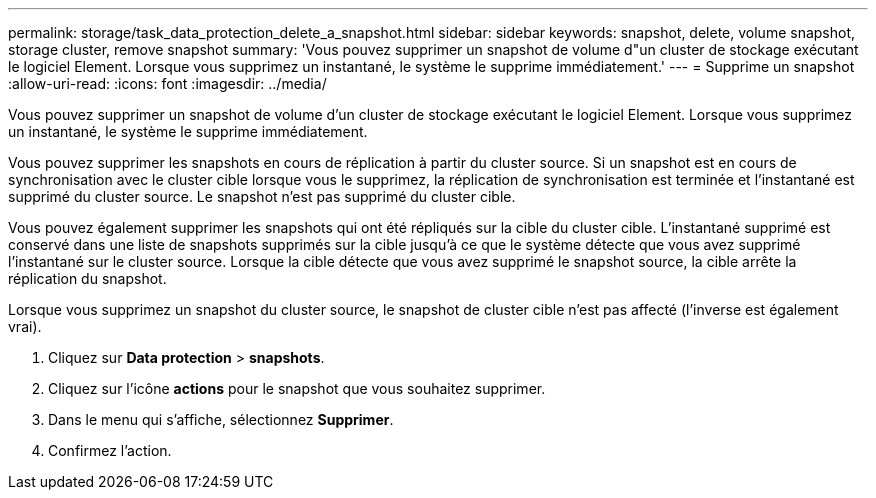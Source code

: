 ---
permalink: storage/task_data_protection_delete_a_snapshot.html 
sidebar: sidebar 
keywords: snapshot, delete, volume snapshot, storage cluster, remove snapshot 
summary: 'Vous pouvez supprimer un snapshot de volume d"un cluster de stockage exécutant le logiciel Element. Lorsque vous supprimez un instantané, le système le supprime immédiatement.' 
---
= Supprime un snapshot
:allow-uri-read: 
:icons: font
:imagesdir: ../media/


[role="lead"]
Vous pouvez supprimer un snapshot de volume d'un cluster de stockage exécutant le logiciel Element. Lorsque vous supprimez un instantané, le système le supprime immédiatement.

Vous pouvez supprimer les snapshots en cours de réplication à partir du cluster source. Si un snapshot est en cours de synchronisation avec le cluster cible lorsque vous le supprimez, la réplication de synchronisation est terminée et l'instantané est supprimé du cluster source. Le snapshot n'est pas supprimé du cluster cible.

Vous pouvez également supprimer les snapshots qui ont été répliqués sur la cible du cluster cible. L'instantané supprimé est conservé dans une liste de snapshots supprimés sur la cible jusqu'à ce que le système détecte que vous avez supprimé l'instantané sur le cluster source. Lorsque la cible détecte que vous avez supprimé le snapshot source, la cible arrête la réplication du snapshot.

Lorsque vous supprimez un snapshot du cluster source, le snapshot de cluster cible n'est pas affecté (l'inverse est également vrai).

. Cliquez sur *Data protection* > *snapshots*.
. Cliquez sur l'icône *actions* pour le snapshot que vous souhaitez supprimer.
. Dans le menu qui s'affiche, sélectionnez *Supprimer*.
. Confirmez l'action.

